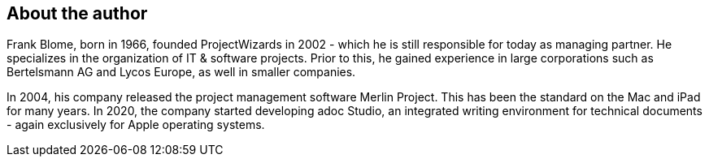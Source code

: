
[preface]
== About the author

Frank Blome, born in 1966, founded ProjectWizards in 2002 - which he is still responsible for today as managing partner. He specializes in the organization of IT & software projects. Prior to this, he gained experience in large corporations such as Bertelsmann AG and Lycos Europe, as well in smaller companies. 

In 2004, his company released the project management software Merlin Project. This has been the standard on the Mac and iPad for many years. In 2020, the company started developing adoc Studio, an integrated writing environment for technical documents - again exclusively for Apple operating systems.

